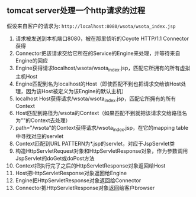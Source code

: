 ** tomcat server处理一个http请求的过程

   假设来自客户的请求为: =http://localhost:8080/wsota/wsota_index.jsp=

   1. 请求被发送到本机端口8080，被在那里侦听的Coyote HTTP/1.1 Connector获得
   2. Connector把该请求交给它所在的Service的Engine来处理，并等待来自Engine的回应
   3. Engine获得请求localhost/wsota/wsota_index.jsp，匹配它所拥有的所有虚拟主机Host
   4. Engine匹配到名为localhost的Host（即使匹配不到也把请求交给该Host处理，因为该Host被定义为该Engine的默认主机）
   5. localhost Host获得请求/wsota/wsota_index.jsp，匹配它所拥有的所有Context
   6. Host匹配到路径为/wsota的Context（如果匹配不到就把该请求交给路径名为""的Context去处理）
   7. path="/wsota"的Context获得请求/wsota_index.jsp，在它的mapping table中寻找对应的servlet
   8. Context匹配到URL PATTERN为*.jsp的servlet，对应于JspServlet类
   9. 构造HttpServletRequest对象和HttpServletResponse对象，作为参数调用JspServlet的doGet或doPost方法
   10. Context把执行完了之后的HttpServletResponse对象返回给Host
   11. Host把HttpServletResponse对象返回给Engine
   12. Engine把HttpServletResponse对象返回给Connector
   13. Connector把HttpServletResponse对象返回给客户browser
